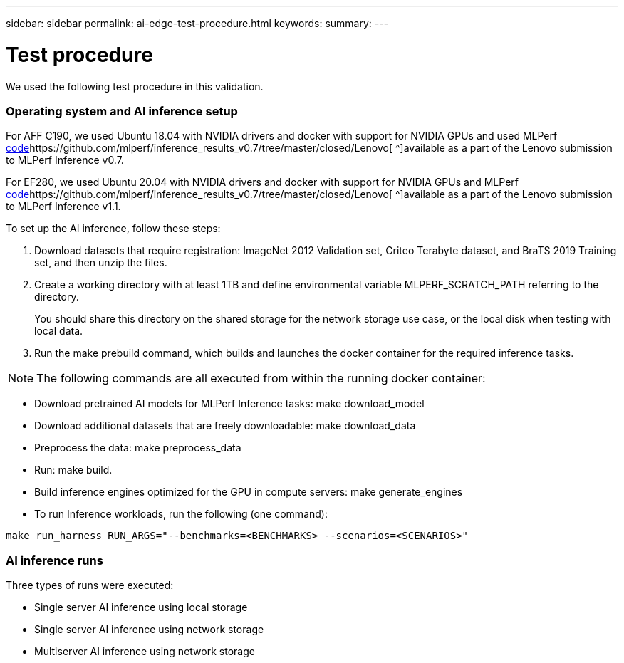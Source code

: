 ---
sidebar: sidebar
permalink: ai-edge-test-procedure.html
keywords:
summary:
---

= Test procedure 
:hardbreaks:
:nofooter:
:icons: font
:linkattrs:
:imagesdir: ./media/

//
// This file was created with NDAC Version 2.0 (August 17, 2020)
//
// 2021-10-18 12:10:22.528116
//

[.lead]
We used the following test procedure in this validation.

=== Operating system and AI inference setup

For AFF C190, we used Ubuntu 18.04 with NVIDIA drivers and docker with support for NVIDIA GPUs and used MLPerf https://github.com/mlperf/inference_results_v0.7/tree/master/closed/Lenovo[code^]https://github.com/mlperf/inference_results_v0.7/tree/master/closed/Lenovo[ ^]available as a part of the Lenovo submission to MLPerf Inference v0.7. 

For EF280, we used Ubuntu 20.04 with NVIDIA drivers and docker with support for NVIDIA GPUs and MLPerf https://github.com/mlcommons/inference_results_v1.1/tree/main/closed/Lenovo[code^]https://github.com/mlperf/inference_results_v0.7/tree/master/closed/Lenovo[ ^]available as a part of the Lenovo submission to MLPerf Inference v1.1.

To set up the AI inference, follow these steps: 

. Download datasets that require registration: ImageNet 2012 Validation set, Criteo Terabyte dataset, and BraTS 2019 Training set, and then unzip the files. 
. Create a working directory with at least 1TB and define environmental variable MLPERF_SCRATCH_PATH referring to the directory.
+
You should share this directory on the shared storage for the network storage use case, or the local disk when testing with local data. 

. Run the make prebuild command, which builds and launches the docker container for the required inference tasks.

[NOTE]
The following commands are all executed from within the running docker container:  

** Download pretrained AI models for MLPerf Inference tasks: make download_model 
** Download additional datasets that are freely downloadable: make download_data 
** Preprocess the data: make preprocess_data 
** Run: make build.  
** Build inference engines optimized for the GPU in compute servers: make generate_engines 
** To run Inference workloads, run the following (one command): 

....
make run_harness RUN_ARGS="--benchmarks=<BENCHMARKS> --scenarios=<SCENARIOS>" 
....

=== AI inference runs

Three types of runs were executed: 

* Single server AI inference using local storage 
* Single server AI inference using network storage 
* Multiserver AI inference using network storage 
